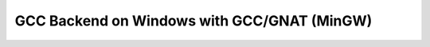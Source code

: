 .. _BUILD:gcc:Windows-MinGW-GNAT:

GCC Backend on Windows with GCC/GNAT (MinGW)
############################################

.. TODO::
   Under investigation on how to build that beast.

.. #
   On Windows with MinGW, GHDL is configured by ``configure`` and build by ``make``.

   * First, GHDL needs to be configured. It is common to specify a ``PREFIX``
     (installation directory like ``/usr/local`` or ``/opt/ghdl``). Without any
     other option, ``configure`` select `mcode` as backend.

   * Next, ``make`` starts the compilation process.

   * Finally, ``make install`` installs GHDL into the installation directory
     specified by ``PREFIX``.

   .. rubric:: Example:

   .. code-block:: Bash

      $ cd <ghdl>
      $ mkdir build
      $ cd build
      $ ../configure --prefix=PREFIX
      $ make
      $ make install
